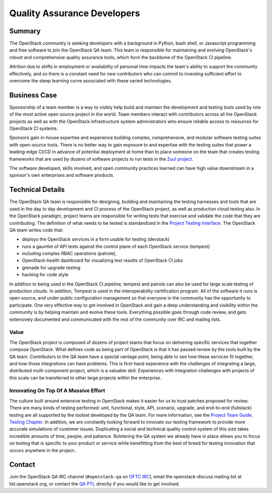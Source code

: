 ==================================
Quality Assurance Developers
==================================

Summary
-------

The OpenStack community is seeking developers with a background in Python, bash
shell, or Javascript programming and free software to join the OpenStack QA
team.  This team is responsible for maintaining and evolving OpenStack's robust
and comprehensive quality assurance tools, which form the backbone of the
OpenStack CI pipeline.

Attrition due to shifts in employment or availability of personal time
impacts the team's ability to support the community effectively, and
so there is a constant need for new contributors who can commit to
investing sufficient effort to overcome the steep learning curve
associated with these varied technologies.

Business Case
-------------

Sponsorship of a team member is a way to visibly help build and maintain the
development and testing tools used by one of the most active open source project
in the world.  Team members interact with contributors across all the OpenStack
projects as well as with the OpenStack infrastructure system administrators who
ensure reliable access to resources for OpenStack CI systems.

Sponsors gain in-house expertise and experience building complex, comprehensive,
and modular software testing suites with open-source tools.  There is no better
way to gain exposure to and expertise with the testing suites that power a
leading-edge CI/CD in advance of potential deployment at home than to place
someone on the team that creates testing frameworks that are used by dozens of
software projects to run tests in the `Zuul project`_.

The software developed, skills involved, and open community practices learned
can have high value downstream in a sponsor's own enterprises and software
products.

Technical Details
-----------------

The OpenStack QA team is responsible for designing, building and maintaining the
testing harnesses and tools that are used in the day to day development and CI
process of the OpenStack project, as well as production cloud testing also.  In
the OpenStack paradigm, project teams are responsible for writing tests that
exercise and validate the code that they are contributing.  The definition of
what needs to be tested is standardized in the `Project Testing Interface`_.
The OpenStack QA team writes code that:

* deploys the OpenStack services in a form usable for testing (devstack)
* runs a gauntlet of API tests against the control plane of each OpenStack
  service (tempest)
* including complex RBAC operations (patrole),
* OpenStack-health dashboard for visualizing test results of OpenStack CI jobs
* grenade for upgrade testing
* hacking for code style

In addition to being used in the OpenStack CI pipeline, tempest and patrole can
also be used for large scale testing of production clouds. In addition, Tempest
is used in the interoperability certification program. All of the software
it runs is open source, and under public configuration management so that
everyone in the community has the opportunity to participate.  One very
effective way to get involved in OpenStack and gain a deep understanding and
visibility within the community is by helping maintain and evolve these tools.
Everything possible goes through code review, and gets extensively documented
and communicated with the rest of the community over IRC and mailing lists.

Value
~~~~~

The OpenStack project is composed of dozens of project teams that focus on
delivering specific services that together compose OpenStack.  What defines code
as being part of OpenStack is that it has passed review by the tools built by
the QA team.  Contributors to the QA team have a special vantage point, being
able to see how these services fit together, and how those integrations can have
problems.  This is first-hand experience with the challenges of integrating a
large, distributed multi-component project, which is a valuable skill.
Experiences with integration challenges with projects of this scale can be
transferred to other large projects within the enterprise.

Innovating On Top Of A Massive Effort
~~~~~~~~~~~~~~~~~~~~~~~~~~~~~~~~~~~~~~~~~~~

The culture built around extensive testing in OpenStack makes it easier for us
to trust patches proposed for review.  There are many kinds of testing
performed: unit, functional, style, API, scenario, upgrade, and end-to-end
(fullstack) testing are all supported by the toolset developed by the QA team.
For more information, see the `Project Team Guide, Testing Chapter`_.
In addition, we are constantly looking forward to innovate our testing
framework to provide more accurate simulations of customer issues.  Duplicating
a social and technical quality control system of this size takes incredible
amounts of time, people, and patience. Bolstering the QA system we already have
in place allows you to focus on testing that is specific to your product or
service while benefitting from the best of breed for testing innovation that
occurs anywhere in the project..

Contact
-------

Join the OpenStack QA IRC channel (``#openstack-qa`` on `OFTC IRC`_), email
the openstack-discuss mailing list at list.openstack.org, or contact the `QA
PTL`_ directly if you would like to get involved.


.. _`Zuul project`: https://zuul-ci.org
.. _`Project Testing Interface`: https://governance.openstack.org/tc/reference/project-testing-interface.html
.. _`Project Team Guide, Testing Chapter`: https://docs.openstack.org/project-team-guide/testing.html
.. _`OFTC IRC`: https://www.oftc.net
.. _`QA PTL`: https://governance.openstack.org/tc/reference/projects/quality-assurance.html
